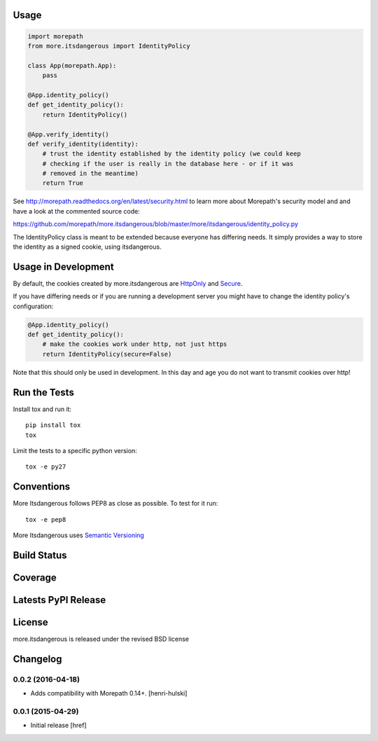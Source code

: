 
Usage
-----

.. code-block:: python

    import morepath
    from more.itsdangerous import IdentityPolicy

    class App(morepath.App):
        pass

    @App.identity_policy()
    def get_identity_policy():
        return IdentityPolicy()

    @App.verify_identity()
    def verify_identity(identity):
        # trust the identity established by the identity policy (we could keep
        # checking if the user is really in the database here - or if it was
        # removed in the meantime)
        return True

See `<http://morepath.readthedocs.org/en/latest/security.html>`_ to learn more
about Morepath's security model and and have
a look at the commented source code:

`<https://github.com/morepath/more.itsdangerous/blob/master/more/itsdangerous/identity_policy.py>`_

The IdentityPolicy class is meant to be extended because everyone has differing
needs. It simply provides a way to store the identity as a signed cookie, using
itsdangerous.

Usage in Development
--------------------

By default, the cookies created by more.itsdangerous are
`HttpOnly <http://en.wikipedia.org/wiki/HTTP_cookie#HttpOnly_cookie>`_ and
`Secure <http://en.wikipedia.org/wiki/HTTP_cookie#Secure_cookie>`_.

If you have differing needs or if you are running a development server you
might have to change the identity policy's configuration:

.. code-block:: python

    @App.identity_policy()
    def get_identity_policy():
        # make the cookies work under http, not just https
        return IdentityPolicy(secure=False)

Note that this should only be used in development. In this day and age you do
not want to transmit cookies over http!

Run the Tests
-------------

Install tox and run it::

    pip install tox
    tox

Limit the tests to a specific python version::

    tox -e py27

Conventions
-----------

More Itsdangerous follows PEP8 as close as possible. To test for it run::

    tox -e pep8

More Itsdangerous uses `Semantic Versioning <http://semver.org/>`_

Build Status
------------

.. image:: https://travis-ci.org/morepath/more.itsdangerous.png
  :target: https://travis-ci.org/morepath/more.itsdangerous
  :alt: Build Status

Coverage
--------

.. image:: https://coveralls.io/repos/morepath/more.itsdangerous/badge.png?branch=master
  :target: https://coveralls.io/r/morepath/more.itsdangerous?branch=master
  :alt: Project Coverage

Latests PyPI Release
--------------------
.. image:: https://pypip.in/v/more.itsdangerous/badge.png
  :target: https://crate.io/packages/more.itsdangerous
  :alt: Latest PyPI Release

License
-------
more.itsdangerous is released under the revised BSD license

Changelog
---------

0.0.2 (2016-04-18)
~~~~~~~~~~~~~~~~~~~

- Adds compatibility with Morepath 0.14+.
  [henri-hulski]

0.0.1 (2015-04-29)
~~~~~~~~~~~~~~~~~~~

- Initial release
  [href]


